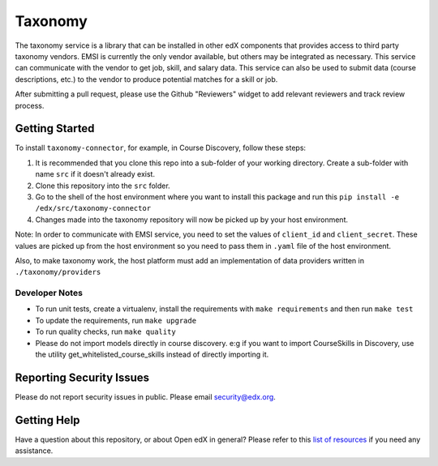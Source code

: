 Taxonomy
========

.. image:: https://img.shields.io/pypi/v/taxonomy-connector.svg
    :target: https://pypi.org/project/taxonomy-connector/
    :alt: PyPI

.. image:: http://codecov.io/github/edx/taxonomy-connector/coverage.svg?branch=master
    :target: http://codecov.io/github/edx/taxonomy-connector?branch=master
    :alt: Codecov

The taxonomy service is a library that can be installed in other edX components
that provides access to third party taxonomy vendors. EMSI is currently the
only vendor available, but others may be integrated as necessary. This service
can communicate with the vendor to get job, skill, and salary data. This service
can also be used to submit data (course descriptions, etc.) to the vendor to
produce potential matches for a skill or job.

After submitting a pull request, please use the Github "Reviewers" widget to add
relevant reviewers and track review process.


Getting Started
---------------

To install ``taxonomy-connector``, for example, in Course Discovery, follow these steps:

#. It is recommended that you clone this repo into a sub-folder of your working directory. Create a sub-folder with name ``src`` if it doesn't already exist.
#. Clone this repository into the ``src`` folder.
#. Go to the shell of the host environment where you want to install this package and run this ``pip install -e /edx/src/taxonomy-connector``
#. Changes made into the taxonomy repository will now be picked up by your host environment.


Note:
In order to communicate with EMSI service, you need to set the values of ``client_id`` and ``client_secret``. These values are picked up from the host environment so you need to pass them in ``.yaml`` file of the host environment.


Also, to make taxonomy work, the host platform must add an implementation of data providers written in ``./taxonomy/providers``


Developer Notes
~~~~~~~~~~~~~~~

- To run unit tests, create a virtualenv, install the requirements with ``make requirements`` and then run ``make test``
- To update the requirements, run ``make upgrade``
- To run quality checks, run ``make quality``
- Please do not import models directly in course discovery. e:g if you want to import CourseSkills in Discovery, use the utility get_whitelisted_course_skills instead of directly importing it.


Reporting Security Issues
-------------------------

Please do not report security issues in public. Please email security@edx.org.

Getting Help
------------

Have a question about this repository, or about Open edX in general?  Please
refer to this `list of resources`_ if you need any assistance.

.. _list of resources: https://open.edx.org/getting-help
